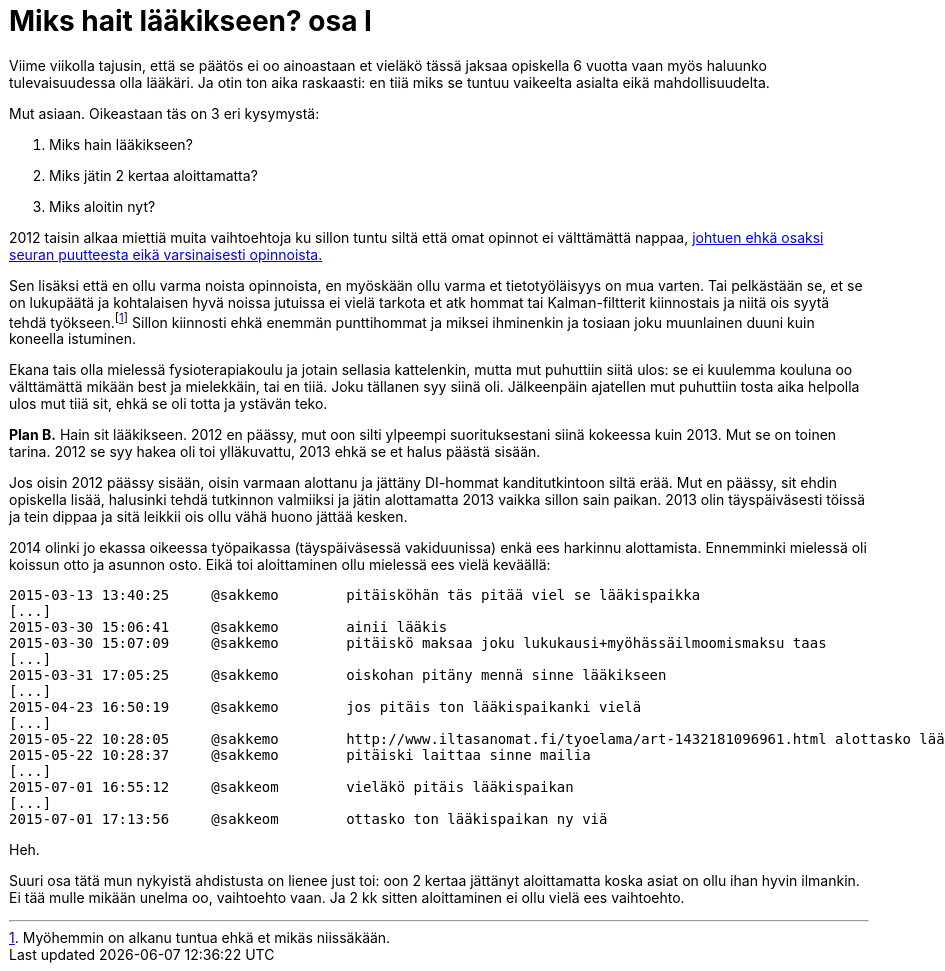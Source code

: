 = Miks hait lääkikseen? osa I

Viime viikolla tajusin, että se päätös ei oo ainoastaan et vieläkö tässä jaksaa opiskella 6 vuotta vaan myös haluunko tulevaisuudessa olla lääkäri. Ja otin ton aika raskaasti: en tiiä miks se tuntuu vaikeelta asialta eikä mahdollisuudelta.

Mut asiaan. Oikeastaan täs on 3 eri kysymystä:

. Miks hain lääkikseen?
. Miks jätin 2 kertaa aloittamatta?
. Miks aloitin nyt?

2012 taisin alkaa miettiä muita vaihtoehtoja ku sillon tuntu siltä että omat opinnot ei välttämättä nappaa, https://sakkemo.github.io/blog/2015/08/02/A-and-T.html[johtuen ehkä osaksi seuran puutteesta eikä varsinaisesti opinnoista.] 

Sen lisäksi että en ollu varma noista opinnoista, en myöskään ollu varma et tietotyöläisyys on mua varten. Tai pelkästään se, et se on lukupäätä ja kohtalaisen hyvä noissa jutuissa ei vielä tarkota et atk hommat tai Kalman-filtterit kiinnostais ja niitä ois syytä tehdä työkseen.footnote:[Myöhemmin on alkanu tuntua ehkä et mikäs niissäkään.] Sillon kiinnosti ehkä enemmän punttihommat ja miksei ihminenkin ja tosiaan joku muunlainen duuni kuin koneella istuminen.


Ekana tais olla mielessä fysioterapiakoulu ja jotain sellasia kattelenkin, mutta mut puhuttiin siitä ulos: se ei kuulemma kouluna oo välttämättä mikään best ja mielekkäin, tai en tiiä. Joku tällanen syy siinä oli. Jälkeenpäin ajatellen mut puhuttiin tosta aika helpolla ulos mut tiiä sit, ehkä se oli totta ja ystävän teko.

*Plan B.* Hain sit lääkikseen. 2012 en päässy, mut oon silti ylpeempi suorituksestani siinä kokeessa kuin 2013. Mut se on toinen tarina. 2012 se syy hakea oli toi ylläkuvattu, 2013 ehkä se et halus päästä sisään.

Jos oisin 2012 päässy sisään, oisin varmaan alottanu ja jättäny DI-hommat kanditutkintoon siltä erää. Mut en päässy, sit ehdin opiskella lisää, halusinki tehdä tutkinnon valmiiksi ja jätin alottamatta 2013 vaikka sillon sain paikan. 2013 olin täyspäiväsesti töissä ja tein dippaa ja sitä leikkii ois ollu vähä huono jättää kesken.

2014 olinki jo ekassa oikeessa työpaikassa (täyspäiväsessä vakiduunissa) enkä ees harkinnu alottamista. Ennemminki mielessä oli koissun otto ja asunnon osto. Eikä toi aloittaminen ollu mielessä ees vielä keväällä:

    2015-03-13 13:40:25     @sakkemo        pitäisköhän täs pitää viel se lääkispaikka
    [...]
    2015-03-30 15:06:41     @sakkemo        ainii lääkis
    2015-03-30 15:07:09     @sakkemo        pitäiskö maksaa joku lukukausi+myöhässäilmoomismaksu taas
    [...]
    2015-03-31 17:05:25     @sakkemo        oiskohan pitäny mennä sinne lääkikseen
    [...]
    2015-04-23 16:50:19     @sakkemo        jos pitäis ton lääkispaikanki vielä
    [...]
    2015-05-22 10:28:05     @sakkemo        http://www.iltasanomat.fi/tyoelama/art-1432181096961.html alottasko lääkikses
    2015-05-22 10:28:37     @sakkemo        pitäiski laittaa sinne mailia
    [...]
    2015-07-01 16:55:12     @sakkeom        vieläkö pitäis lääkispaikan
    [...]
    2015-07-01 17:13:56     @sakkeom        ottasko ton lääkispaikan ny viä

Heh.

Suuri osa tätä mun nykyistä ahdistusta on lienee just toi: oon 2 kertaa jättänyt aloittamatta koska asiat on ollu ihan hyvin ilmankin. Ei tää mulle mikään unelma oo, vaihtoehto vaan. Ja 2 kk sitten aloittaminen ei ollu vielä ees vaihtoehto.